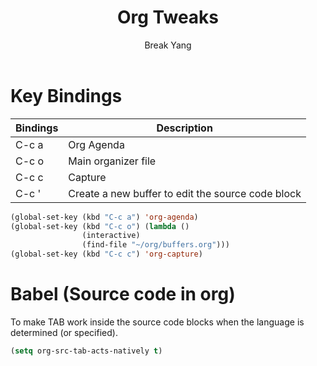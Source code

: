 #+TITLE: Org Tweaks
#+AUTHOR: Break Yang

* Key Bindings

| Bindings | Description                                       |
|----------+---------------------------------------------------|
| C-c a    | Org Agenda                                        |
| C-c o    | Main organizer file                               |
| C-c c    | Capture                                           |
| C-c '    | Create a new buffer to edit the source code block |

#+BEGIN_SRC emacs-lisp
  (global-set-key (kbd "C-c a") 'org-agenda)
  (global-set-key (kbd "C-c o") (lambda ()
				  (interactive)
				  (find-file "~/org/buffers.org")))
  (global-set-key (kbd "C-c c") 'org-capture)
#+END_SRC

* Babel (Source code in org)

To make TAB work inside the source code blocks when the language is
determined (or specified).

#+BEGIN_SRC emacs-lisp
  (setq org-src-tab-acts-natively t)
#+END_SRC
